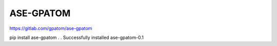 ASE-GPATOM
==========


https://gitlab.com/gpatom/ase-gpatom

pip install ase-gpatom
.
.
Successfully installed ase-gpatom-0.1



